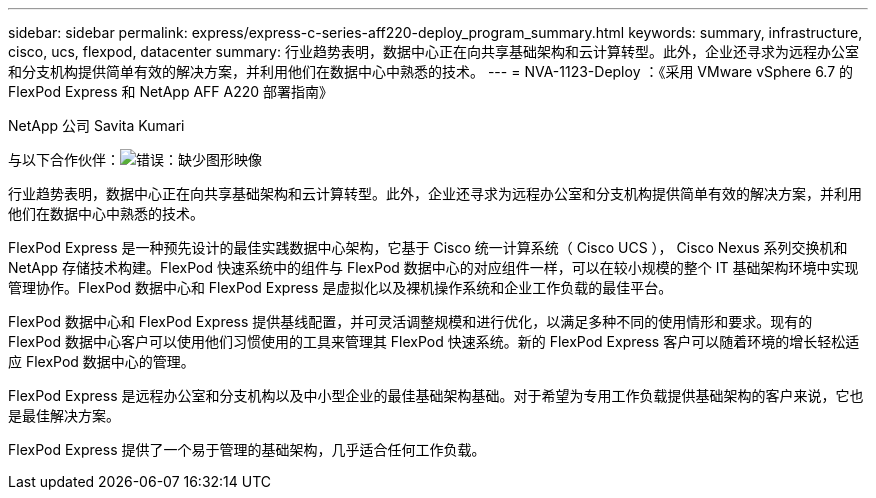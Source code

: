 ---
sidebar: sidebar 
permalink: express/express-c-series-aff220-deploy_program_summary.html 
keywords: summary, infrastructure, cisco, ucs, flexpod, datacenter 
summary: 行业趋势表明，数据中心正在向共享基础架构和云计算转型。此外，企业还寻求为远程办公室和分支机构提供简单有效的解决方案，并利用他们在数据中心中熟悉的技术。 
---
= NVA-1123-Deploy ：《采用 VMware vSphere 6.7 的 FlexPod Express 和 NetApp AFF A220 部署指南》


NetApp 公司 Savita Kumari

与以下合作伙伴：image:cisco logo.png["错误：缺少图形映像"]

行业趋势表明，数据中心正在向共享基础架构和云计算转型。此外，企业还寻求为远程办公室和分支机构提供简单有效的解决方案，并利用他们在数据中心中熟悉的技术。

FlexPod Express 是一种预先设计的最佳实践数据中心架构，它基于 Cisco 统一计算系统（ Cisco UCS ）， Cisco Nexus 系列交换机和 NetApp 存储技术构建。FlexPod 快速系统中的组件与 FlexPod 数据中心的对应组件一样，可以在较小规模的整个 IT 基础架构环境中实现管理协作。FlexPod 数据中心和 FlexPod Express 是虚拟化以及裸机操作系统和企业工作负载的最佳平台。

FlexPod 数据中心和 FlexPod Express 提供基线配置，并可灵活调整规模和进行优化，以满足多种不同的使用情形和要求。现有的 FlexPod 数据中心客户可以使用他们习惯使用的工具来管理其 FlexPod 快速系统。新的 FlexPod Express 客户可以随着环境的增长轻松适应 FlexPod 数据中心的管理。

FlexPod Express 是远程办公室和分支机构以及中小型企业的最佳基础架构基础。对于希望为专用工作负载提供基础架构的客户来说，它也是最佳解决方案。

FlexPod Express 提供了一个易于管理的基础架构，几乎适合任何工作负载。
